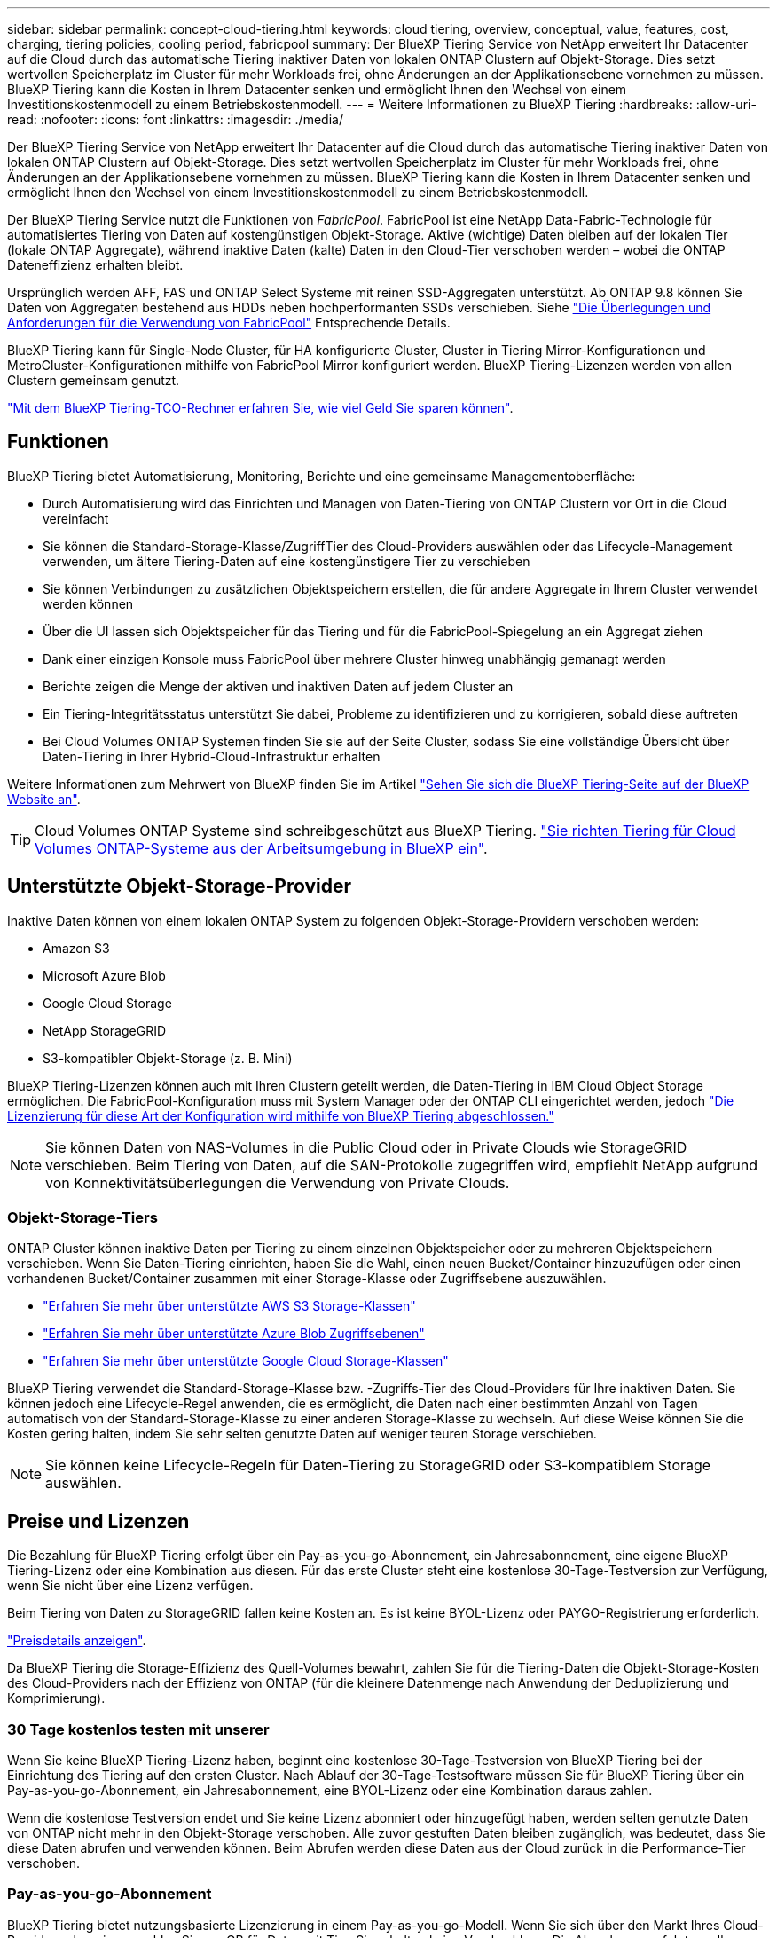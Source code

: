 ---
sidebar: sidebar 
permalink: concept-cloud-tiering.html 
keywords: cloud tiering, overview, conceptual, value, features, cost, charging, tiering policies, cooling period, fabricpool 
summary: Der BlueXP Tiering Service von NetApp erweitert Ihr Datacenter auf die Cloud durch das automatische Tiering inaktiver Daten von lokalen ONTAP Clustern auf Objekt-Storage. Dies setzt wertvollen Speicherplatz im Cluster für mehr Workloads frei, ohne Änderungen an der Applikationsebene vornehmen zu müssen. BlueXP Tiering kann die Kosten in Ihrem Datacenter senken und ermöglicht Ihnen den Wechsel von einem Investitionskostenmodell zu einem Betriebskostenmodell. 
---
= Weitere Informationen zu BlueXP Tiering
:hardbreaks:
:allow-uri-read: 
:nofooter: 
:icons: font
:linkattrs: 
:imagesdir: ./media/


[role="lead"]
Der BlueXP Tiering Service von NetApp erweitert Ihr Datacenter auf die Cloud durch das automatische Tiering inaktiver Daten von lokalen ONTAP Clustern auf Objekt-Storage. Dies setzt wertvollen Speicherplatz im Cluster für mehr Workloads frei, ohne Änderungen an der Applikationsebene vornehmen zu müssen. BlueXP Tiering kann die Kosten in Ihrem Datacenter senken und ermöglicht Ihnen den Wechsel von einem Investitionskostenmodell zu einem Betriebskostenmodell.

Der BlueXP Tiering Service nutzt die Funktionen von _FabricPool_. FabricPool ist eine NetApp Data-Fabric-Technologie für automatisiertes Tiering von Daten auf kostengünstigen Objekt-Storage. Aktive (wichtige) Daten bleiben auf der lokalen Tier (lokale ONTAP Aggregate), während inaktive Daten (kalte) Daten in den Cloud-Tier verschoben werden – wobei die ONTAP Dateneffizienz erhalten bleibt.

Ursprünglich werden AFF, FAS und ONTAP Select Systeme mit reinen SSD-Aggregaten unterstützt. Ab ONTAP 9.8 können Sie Daten von Aggregaten bestehend aus HDDs neben hochperformanten SSDs verschieben. Siehe https://docs.netapp.com/us-en/ontap/fabricpool/requirements-concept.html["Die Überlegungen und Anforderungen für die Verwendung von FabricPool"^] Entsprechende Details.

BlueXP Tiering kann für Single-Node Cluster, für HA konfigurierte Cluster, Cluster in Tiering Mirror-Konfigurationen und MetroCluster-Konfigurationen mithilfe von FabricPool Mirror konfiguriert werden. BlueXP Tiering-Lizenzen werden von allen Clustern gemeinsam genutzt.

https://bluexp.netapp.com/cloud-tiering-service-tco["Mit dem BlueXP Tiering-TCO-Rechner erfahren Sie, wie viel Geld Sie sparen können"^].



== Funktionen

BlueXP Tiering bietet Automatisierung, Monitoring, Berichte und eine gemeinsame Managementoberfläche:

* Durch Automatisierung wird das Einrichten und Managen von Daten-Tiering von ONTAP Clustern vor Ort in die Cloud vereinfacht
* Sie können die Standard-Storage-Klasse/ZugriffTier des Cloud-Providers auswählen oder das Lifecycle-Management verwenden, um ältere Tiering-Daten auf eine kostengünstigere Tier zu verschieben
* Sie können Verbindungen zu zusätzlichen Objektspeichern erstellen, die für andere Aggregate in Ihrem Cluster verwendet werden können
* Über die UI lassen sich Objektspeicher für das Tiering und für die FabricPool-Spiegelung an ein Aggregat ziehen
* Dank einer einzigen Konsole muss FabricPool über mehrere Cluster hinweg unabhängig gemanagt werden
* Berichte zeigen die Menge der aktiven und inaktiven Daten auf jedem Cluster an
* Ein Tiering-Integritätsstatus unterstützt Sie dabei, Probleme zu identifizieren und zu korrigieren, sobald diese auftreten
* Bei Cloud Volumes ONTAP Systemen finden Sie sie auf der Seite Cluster, sodass Sie eine vollständige Übersicht über Daten-Tiering in Ihrer Hybrid-Cloud-Infrastruktur erhalten


Weitere Informationen zum Mehrwert von BlueXP finden Sie im Artikel https://bluexp.netapp.com/cloud-tiering["Sehen Sie sich die BlueXP Tiering-Seite auf der BlueXP Website an"^].


TIP: Cloud Volumes ONTAP Systeme sind schreibgeschützt aus BlueXP Tiering. https://docs.netapp.com/us-en/cloud-manager-cloud-volumes-ontap/task-tiering.html["Sie richten Tiering für Cloud Volumes ONTAP-Systeme aus der Arbeitsumgebung in BlueXP ein"^].



== Unterstützte Objekt-Storage-Provider

Inaktive Daten können von einem lokalen ONTAP System zu folgenden Objekt-Storage-Providern verschoben werden:

* Amazon S3
* Microsoft Azure Blob
* Google Cloud Storage
* NetApp StorageGRID
* S3-kompatibler Objekt-Storage (z. B. Mini)


BlueXP Tiering-Lizenzen können auch mit Ihren Clustern geteilt werden, die Daten-Tiering in IBM Cloud Object Storage ermöglichen. Die FabricPool-Konfiguration muss mit System Manager oder der ONTAP CLI eingerichtet werden, jedoch link:task-licensing-cloud-tiering.html#apply-bluexp-tiering-licenses-to-clusters-in-special-configurations["Die Lizenzierung für diese Art der Konfiguration wird mithilfe von BlueXP Tiering abgeschlossen."]


NOTE: Sie können Daten von NAS-Volumes in die Public Cloud oder in Private Clouds wie StorageGRID verschieben. Beim Tiering von Daten, auf die SAN-Protokolle zugegriffen wird, empfiehlt NetApp aufgrund von Konnektivitätsüberlegungen die Verwendung von Private Clouds.



=== Objekt-Storage-Tiers

ONTAP Cluster können inaktive Daten per Tiering zu einem einzelnen Objektspeicher oder zu mehreren Objektspeichern verschieben. Wenn Sie Daten-Tiering einrichten, haben Sie die Wahl, einen neuen Bucket/Container hinzuzufügen oder einen vorhandenen Bucket/Container zusammen mit einer Storage-Klasse oder Zugriffsebene auszuwählen.

* link:reference-aws-support.html["Erfahren Sie mehr über unterstützte AWS S3 Storage-Klassen"]
* link:reference-azure-support.html["Erfahren Sie mehr über unterstützte Azure Blob Zugriffsebenen"]
* link:reference-google-support.html["Erfahren Sie mehr über unterstützte Google Cloud Storage-Klassen"]


BlueXP Tiering verwendet die Standard-Storage-Klasse bzw. -Zugriffs-Tier des Cloud-Providers für Ihre inaktiven Daten. Sie können jedoch eine Lifecycle-Regel anwenden, die es ermöglicht, die Daten nach einer bestimmten Anzahl von Tagen automatisch von der Standard-Storage-Klasse zu einer anderen Storage-Klasse zu wechseln. Auf diese Weise können Sie die Kosten gering halten, indem Sie sehr selten genutzte Daten auf weniger teuren Storage verschieben.


NOTE: Sie können keine Lifecycle-Regeln für Daten-Tiering zu StorageGRID oder S3-kompatiblem Storage auswählen.



== Preise und Lizenzen

Die Bezahlung für BlueXP Tiering erfolgt über ein Pay-as-you-go-Abonnement, ein Jahresabonnement, eine eigene BlueXP Tiering-Lizenz oder eine Kombination aus diesen. Für das erste Cluster steht eine kostenlose 30-Tage-Testversion zur Verfügung, wenn Sie nicht über eine Lizenz verfügen.

Beim Tiering von Daten zu StorageGRID fallen keine Kosten an. Es ist keine BYOL-Lizenz oder PAYGO-Registrierung erforderlich.

https://bluexp.netapp.com/pricing#tiering["Preisdetails anzeigen"^].

Da BlueXP Tiering die Storage-Effizienz des Quell-Volumes bewahrt, zahlen Sie für die Tiering-Daten die Objekt-Storage-Kosten des Cloud-Providers nach der Effizienz von ONTAP (für die kleinere Datenmenge nach Anwendung der Deduplizierung und Komprimierung).



=== 30 Tage kostenlos testen mit unserer

Wenn Sie keine BlueXP Tiering-Lizenz haben, beginnt eine kostenlose 30-Tage-Testversion von BlueXP Tiering bei der Einrichtung des Tiering auf den ersten Cluster. Nach Ablauf der 30-Tage-Testsoftware müssen Sie für BlueXP Tiering über ein Pay-as-you-go-Abonnement, ein Jahresabonnement, eine BYOL-Lizenz oder eine Kombination daraus zahlen.

Wenn die kostenlose Testversion endet und Sie keine Lizenz abonniert oder hinzugefügt haben, werden selten genutzte Daten von ONTAP nicht mehr in den Objekt-Storage verschoben. Alle zuvor gestuften Daten bleiben zugänglich, was bedeutet, dass Sie diese Daten abrufen und verwenden können. Beim Abrufen werden diese Daten aus der Cloud zurück in die Performance-Tier verschoben.



=== Pay-as-you-go-Abonnement

BlueXP Tiering bietet nutzungsbasierte Lizenzierung in einem Pay-as-you-go-Modell. Wenn Sie sich über den Markt Ihres Cloud-Providers abonnieren, zahlen Sie pro GB für Daten mit Tier. Sie erhalten keine Vorabzahlung. Die Abrechnung erfolgt von Ihrem Cloud-Provider über Ihre monatliche Abrechnung.

Sie sollten sich auch dann abonnieren, wenn Sie eine kostenlose Testversion haben oder Ihre eigene Lizenz mitbringen (BYOL):

* Durch die Anmeldung wird sichergestellt, dass nach der kostenlosen Testversion keine Serviceunterbrechung erfolgt.
+
Am Ende der Testphase liegen die Kosten für jede Stunde, je nachdem, wie viele Daten Sie speichern.

* Wenn Sie über Ihre BYOL-Lizenz mehr Daten als zulässig Tiering zuweisen, wird das Daten-Tiering über Ihr Pay-as-you-go-Abonnement fortgesetzt.
+
Wenn Sie beispielsweise eine 10-TB-Lizenz besitzen, wird die gesamte Kapazität über 10 TB hinaus über das nutzungsbasierte Abonnement abgerechnet.



Ihr Pay-as-you-go-Abonnement wird während der kostenlosen Testversion nicht in Rechnung gestellt, oder wenn Ihre BlueXP Tiering-BYOL-Lizenz nicht überschritten wurde.

link:task-licensing-cloud-tiering.html#use-a-bluexp-tiering-paygo-subscription["Erfahren Sie, wie Sie ein Pay-as-you-go-Abonnement einrichten"].



=== Jahresvertrag

BlueXP Tiering bietet einen Jahresvertrag für das Tiering inaktiver Daten zu Amazon S3. Und ist in 1-, 2- oder 3-Jahres-Laufzeiten erhältlich.

Jahresverträge werden derzeit nicht unterstützt, wenn Tiering zu Azure oder GCP.



=== Mit Ihrer eigenen Lizenz

Nutzen Sie Ihre eigene Lizenz durch den Kauf einer *BlueXP Tiering*-Lizenz von NetApp (ehemals „Cloud Tiering“-Lizenz). Sie können Lizenzen für 1, 2 oder 3 Jahre erwerben und eine beliebige Menge an Tiering-Kapazität angeben (ab einem Minimum von 10 tib). Die BYOL BlueXP Tiering-Lizenz ist eine Floating_-Lizenz, die über mehrere lokale ONTAP Cluster hinweg verwendet werden kann. Die gesamte Tiering-Kapazität, die Sie in Ihrer BlueXP Tiering-Lizenz definieren, kann von allen Ihren On-Premises-Clustern genutzt werden.

Nach dem Kauf einer BlueXP Tiering-Lizenz müssen Sie die Lizenz durch das Digital Wallet von BlueXP in BlueXP ergänzen. link:task-licensing-cloud-tiering.html#use-a-bluexp-tiering-byol-license["So verwenden Sie eine BlueXP Tiering-BYOL-Lizenz"].

Wie oben erwähnt, empfehlen wir die Einrichtung eines Pay-as-you-go-Abonnements, auch wenn Sie eine BYOL-Lizenz erworben haben.


NOTE: Ab August 2021 wurde die alte *FabricPool* Lizenz durch die *Cloud Tiering* Lizenz ersetzt. link:task-licensing-cloud-tiering.html#bluexp-tiering-byol-licensing-starting-in-2021["Erfahren Sie mehr darüber, wie sich die BlueXP Tiering-Lizenz von der FabricPool Lizenz unterscheidet"].



== So funktioniert BlueXP Tiering

BlueXP Tiering ist ein von NetApp gemanagter Service, der mithilfe von FabricPool Technologie inaktive („kalte“) Daten automatisch von Ihren lokalen ONTAP Clustern auf Objektspeicher in Ihrer Public Cloud oder Private Cloud verschiebt. Verbindungen zu ONTAP erfolgen über einen Anschluss.

Die folgende Abbildung zeigt die Beziehung zwischen den einzelnen Komponenten:

image:diagram_cloud_tiering.png["Architekturbild: BlueXP Tiering-Service mit einer Verbindung zum Connector in Ihrem Cloud-Provider, den Connector mit einer Verbindung zu Ihrem ONTAP-Cluster und eine Verbindung zwischen dem ONTAP-Cluster und Objektspeicher Ihres Cloud-Providers. Aktive Daten befinden sich im ONTAP Cluster, während sich inaktive Daten im Objekt-Storage befinden."]

BlueXP Tiering funktioniert übergeordnete Aspekte wie folgt:

. Sie erkennen den On-Premises-Cluster von BlueXP.
. Sie erstellen Tiering, indem Sie Details über Ihren Objekt-Storage angeben, einschließlich Bucket/Container, einer Storage-Klasse oder Zugriffsebene und Lebenszyklusregeln für die Tiered-Daten.
. BlueXP konfiguriert ONTAP so, dass er den Objekt-Storage-Provider nutzt, und erkennt die Menge aktiver und inaktiver Daten im Cluster.
. Sie wählen die zu Tier zupassenden Volumes und die Tiering-Richtlinie für diese Volumes aus.
. ONTAP beginnt mit dem Tiering inaktiver Daten zum Objektspeicher, sobald die Daten die Schwellenwerte erreicht haben, die als inaktiv eingestuft werden sollen (siehe <<Richtlinien für das Volume-Tiering>>).
. Wenn Sie auf die abgestuften Daten (nur für einige Anbieter verfügbar) eine Lebenszyklusregel angewendet haben, werden ältere Tiering-Daten nach einer bestimmten Anzahl von Tagen auf eine kostengünstigere Tier verschoben.




=== Richtlinien für das Volume-Tiering

Wenn Sie die Volumes auswählen, die Sie abstufen möchten, wählen Sie eine _Volume Tiering Policy_ aus, die für jedes Volume angewendet werden soll. Eine Tiering-Richtlinie bestimmt, wann oder ob Blöcke der Benutzerdaten eines Volumes in die Cloud verschoben werden.

Sie können auch den *Kühlzeitraum* einstellen. Dies ist die Anzahl der Tage, die Benutzerdaten in einem Volume inaktiv bleiben müssen, bevor es als „kalt“ eingestuft und in einen Objekt-Storage verschoben wird. Für Tiering-Richtlinien, über die Sie den Kühlungszeitraum anpassen können, sind die gültigen Werte 2 bis 183 Tage bei Verwendung von ONTAP 9.8 und höher und 2 bis 63 Tage für ältere ONTAP Versionen; 2 bis 63 ist die empfohlene Best Practice.

Keine Richtlinie (Keine):: Aufbewahrung der Daten auf einem Volume in der Performance-Tier, sodass keine Daten in die Cloud-Tier verschoben werden
Cold Snapshots (nur Snapshot):: ONTAP schichtet kalte Snapshot Blöcke im Volume aus, die nicht gemeinsam mit dem aktiven Filesystem zum Objekt-Storage genutzt werden. Wenn gelesen werden, werden kalte Datenblöcke auf der Cloud-Tier heiß und werden auf die Performance-Tier verschoben.
+
--
Daten werden erst dann verteilt, wenn ein Aggregat eine Kapazität von 50 % erreicht hat und wenn die Daten den Kühlungszeitraum erreicht haben. Die standardmäßige Anzahl der Kühltage beträgt 2, Sie können diese Zahl jedoch anpassen.


NOTE: Neu aufhitzte Daten werden nur dann wieder in die Performance-Tier geschrieben, wenn genügend Platz vorhanden ist. Wenn die Performance-Tier-Kapazität zu mehr als 70 % voll ist, wird vom Cloud-Tier weiterhin auf Blöcke zugegriffen.

--
Cold-User-Daten und Snapshots (automatisch):: ONTAP führt das Tiering aller kalten Blöcke im Volume (ohne Metadaten) zu Objekt-Storage durch. Die „kalten“ Daten enthalten nicht nur Snapshot Kopien, sondern auch „kalte“ Benutzerdaten aus dem aktiven File-System.
+
--
Wenn durch zufällige Lesevorgänge gelesen werden, werden kalte Datenblöcke auf der Cloud-Tier heiß und werden auf die Performance-Tier verschoben. Wenn sequenzielle Lesevorgänge lesen, z. B. Index- und Virenschutz-Scans, bleiben kalte Datenblöcke auf der Cloud-Tier kalt und werden nicht auf die Performance-Tier geschrieben. Diese Richtlinie ist ab ONTAP 9.4 verfügbar.

Daten werden erst dann verteilt, wenn ein Aggregat eine Kapazität von 50 % erreicht hat und wenn die Daten den Kühlungszeitraum erreicht haben. Die standardmäßige Anzahl der Kühltage beträgt 31, Sie können diese Zahl jedoch anpassen.


NOTE: Neu aufhitzte Daten werden nur dann wieder in die Performance-Tier geschrieben, wenn genügend Platz vorhanden ist. Wenn die Performance-Tier-Kapazität zu mehr als 70 % voll ist, wird vom Cloud-Tier weiterhin auf Blöcke zugegriffen.

--
Alle Benutzerdaten (Alle):: Alle Daten (ohne Metadaten) werden sofort als „kalt“ markiert und in den Objektspeicher verschoben, sobald wie möglich. Es ist nicht mehr nötig, 48 Stunden auf neue Blöcke in einem Volume zu warten, die kalt werden. Beachten Sie, dass für Blöcke, die sich vor der Festlegung der All-Richtlinie im Volume befinden, 48 Stunden zum Kaltstart benötigt werden.
+
--
Beim Lesen bleiben kalte Datenblöcke auf der Cloud-Tier kalt und werden nicht zurück in die Performance-Tier geschrieben. Diese Richtlinie ist ab ONTAP 9.6 verfügbar.

Berücksichtigen Sie vor der Auswahl dieser Tiering-Richtlinie folgende Punkte:

* Durch das Tiering von Daten werden die Storage-Effizienzfunktionen sofort reduziert (nur Inline).
* Diese Richtlinie sollte nur dann eingesetzt werden, wenn sich ungenutzte Daten auf dem Volume nicht ändern.
* Objekt-Storage ist kein transaktionsorientiertes System und führt bei Änderungen zu einer erheblichen Fragmentierung.
* Bedenken Sie die Auswirkungen von SnapMirror Transfers, bevor Sie die Richtlinie Alle Angaben zu Quell-Volumes in Datensicherungsbeziehungen zuweisen.
+
Da die Daten sofort in Tiers verschoben werden, liest SnapMirror die Daten nicht aus der Performance-Tier, sondern aus der Cloud-Tier. Dies führt zu langsameren SnapMirror Vorgängen – möglicherweise werden andere SnapMirror Vorgänge später in der Warteschlange verschoben, selbst wenn sie unterschiedliche Tiering-Richtlinien verwenden.

* BlueXP Backup und Recovery wirkt sich auf ähnliche Weise auf Volumes aus, die über eine Tiering-Richtlinie festgelegt wurden. https://docs.netapp.com/us-en/cloud-manager-backup-restore/concept-ontap-backup-to-cloud.html#fabricpool-tiering-policy-considerations["Bei BlueXP Backup und Recovery finden Sie Informationen zu Tiering-Richtlinien"^].


--
Alle DP-Benutzerdaten (Backup):: Alle Daten auf einem Datensicherungs-Volume (ohne Metadaten) werden sofort in die Cloud-Tier verschoben. Bei Lesezugriffen bleiben kalte Datenblöcke auf der Cloud-Tier nur selten und werden nicht zurück auf die Performance-Tier geschrieben (ab ONTAP 9.4).
+
--

NOTE: Diese Richtlinie ist für ONTAP 9.5 oder früher verfügbar. Es wurde ab ONTAP 9.6 durch die *All* Tiering Policy ersetzt.

--

